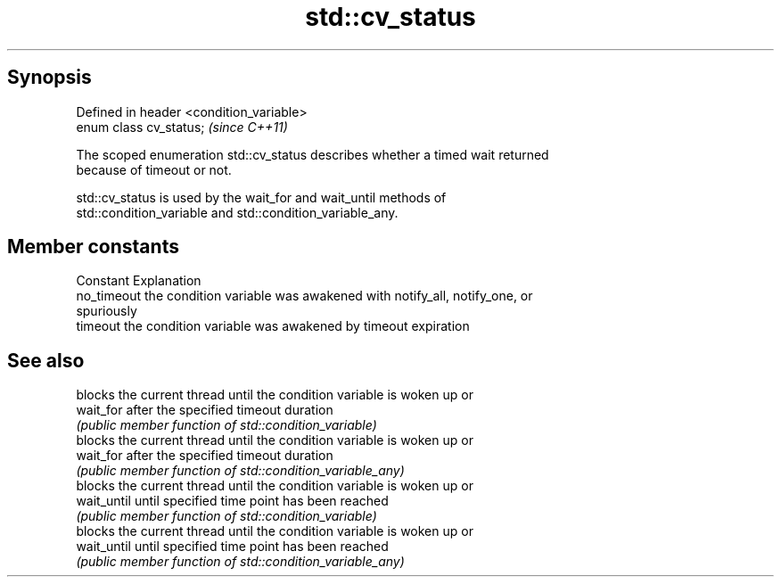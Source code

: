 .TH std::cv_status 3 "Sep  4 2015" "2.0 | http://cppreference.com" "C++ Standard Libary"
.SH Synopsis
   Defined in header <condition_variable>
   enum class cv_status;                   \fI(since C++11)\fP

   The scoped enumeration std::cv_status describes whether a timed wait returned
   because of timeout or not.

   std::cv_status is used by the wait_for and wait_until methods of
   std::condition_variable and std::condition_variable_any.

.SH Member constants

   Constant   Explanation
   no_timeout the condition variable was awakened with notify_all, notify_one, or
              spuriously
   timeout    the condition variable was awakened by timeout expiration

.SH See also

              blocks the current thread until the condition variable is woken up or
   wait_for   after the specified timeout duration
              \fI(public member function of std::condition_variable)\fP
              blocks the current thread until the condition variable is woken up or
   wait_for   after the specified timeout duration
              \fI(public member function of std::condition_variable_any)\fP
              blocks the current thread until the condition variable is woken up or
   wait_until until specified time point has been reached
              \fI(public member function of std::condition_variable)\fP
              blocks the current thread until the condition variable is woken up or
   wait_until until specified time point has been reached
              \fI(public member function of std::condition_variable_any)\fP
